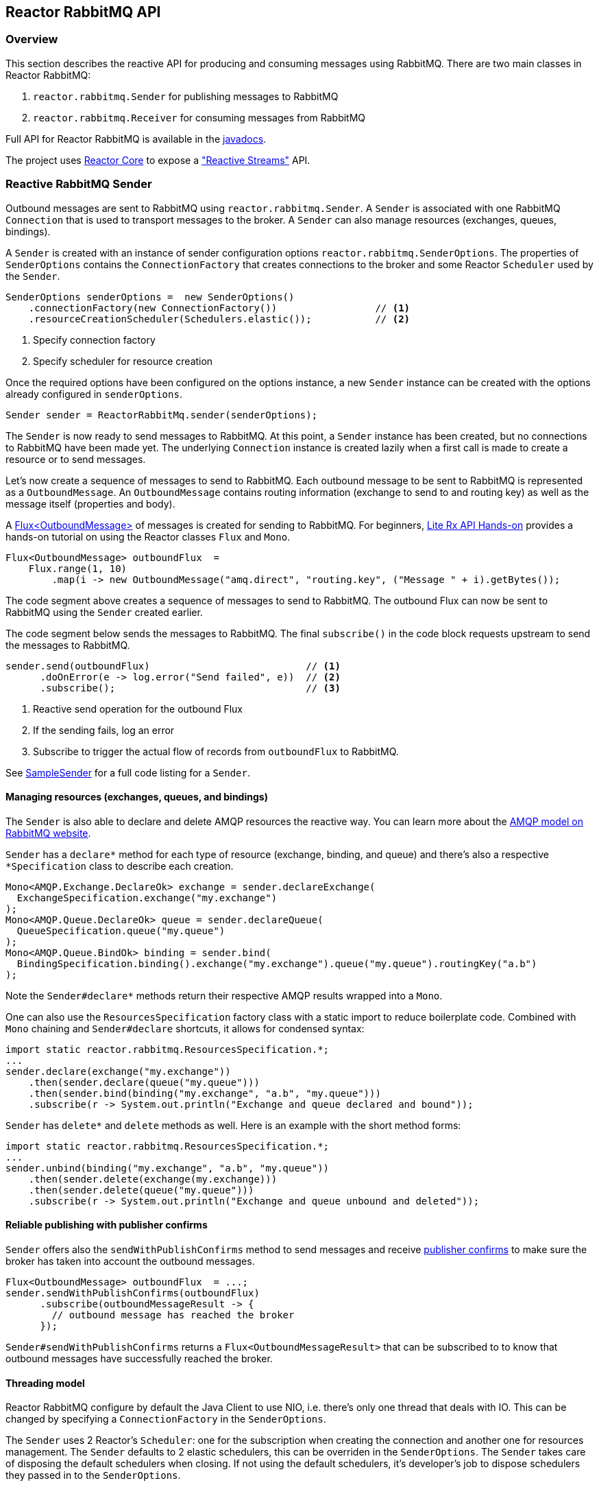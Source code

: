 == Reactor RabbitMQ API

[[api-guide-overview]]
=== Overview

This section describes the reactive API for producing and consuming messages using RabbitMQ.
There are two main classes in Reactor RabbitMQ:

. `reactor.rabbitmq.Sender` for publishing messages to RabbitMQ
. `reactor.rabbitmq.Receiver` for consuming messages from RabbitMQ

Full API for Reactor RabbitMQ is available in the link:../api/index.html[javadocs].

The project uses https://github.com/reactor/reactor-core[Reactor Core] to expose a https://github.com/reactive-streams/reactive-streams-jvm["Reactive Streams"] API.


[[api-guide-sender]]
=== Reactive RabbitMQ Sender

Outbound messages are sent to RabbitMQ using `reactor.rabbitmq.Sender`.
A `Sender` is associated with one RabbitMQ `Connection` that is used
to transport messages to the broker. A `Sender` can also manage resources
(exchanges, queues, bindings).

A `Sender` is created with an instance of sender configuration options
`reactor.rabbitmq.SenderOptions`.
The properties of `SenderOptions` contains the `ConnectionFactory` that creates
connections to the broker and some Reactor `Scheduler` used by the `Sender`.

[source,java]
--------
SenderOptions senderOptions =  new SenderOptions()
    .connectionFactory(new ConnectionFactory())                 // <1>
    .resourceCreationScheduler(Schedulers.elastic());           // <2>
--------
<1> Specify connection factory
<2> Specify scheduler for resource creation

Once the required options have been configured on the options instance,
a new `Sender` instance can be created with the options already
configured in `senderOptions`.

[source,java]
--------
Sender sender = ReactorRabbitMq.sender(senderOptions);
--------

The `Sender` is now ready to send messages to RabbitMQ.
At this point, a `Sender` instance has been created,
but no connections to RabbitMQ have been made yet.
The underlying `Connection` instance is created lazily
when a first call is made to create a resource or to send messages.

Let's now create a sequence of messages to send to RabbitMQ.
Each outbound message to be sent to RabbitMQ is represented as a `OutboundMessage`.
An `OutboundMessage` contains routing information (exchange to send to and routing key)
as well as the message itself (properties and body).

A https://projectreactor.io/docs/core/release/api/reactor/core/publisher/Flux.html[Flux<OutboundMessage>]
of messages is created for sending to RabbitMQ.
For beginners, https://github.com/reactor/lite-rx-api-hands-on[Lite Rx API Hands-on]
provides a hands-on tutorial on using the Reactor classes `Flux` and `Mono`.

[source,java]
--------
Flux<OutboundMessage> outboundFlux  =
    Flux.range(1, 10)
        .map(i -> new OutboundMessage("amq.direct", "routing.key", ("Message " + i).getBytes());
--------

The code segment above creates a sequence of messages to send to RabbitMQ.
The outbound Flux can now be sent to RabbitMQ using the
`Sender` created earlier.

The code segment below sends the messages to RabbitMQ. The final `subscribe()` in the code block
requests upstream to send the messages to RabbitMQ.

[source,java]
--------
sender.send(outboundFlux)                           // <1>
      .doOnError(e -> log.error("Send failed", e))  // <2>
      .subscribe();                                 // <3>
--------
<1> Reactive send operation for the outbound Flux
<2> If the sending fails, log an error
<3> Subscribe to trigger the actual flow of records from `outboundFlux` to RabbitMQ.

See https://github.com/reactor/reactor-rabbitmq/blob/master/reactor-rabbitmq-samples/src/main/java/reactor/rabbitmq/samples/SampleSender.java[SampleSender]
for a full code listing for a `Sender`.

==== Managing resources (exchanges, queues, and bindings)

The `Sender` is also able to declare and delete AMQP resources the reactive way.
You can learn more about the https://www.rabbitmq.com/tutorials/amqp-concepts.html[AMQP
model on RabbitMQ website].

`Sender` has a `declare*` method for each type of resource
(exchange, binding, and queue) and there's also a respective `*Specification`
class to describe each creation.

[source, java]
--------
Mono<AMQP.Exchange.DeclareOk> exchange = sender.declareExchange(
  ExchangeSpecification.exchange("my.exchange")
);
Mono<AMQP.Queue.DeclareOk> queue = sender.declareQueue(
  QueueSpecification.queue("my.queue")
);
Mono<AMQP.Queue.BindOk> binding = sender.bind(
  BindingSpecification.binding().exchange("my.exchange").queue("my.queue").routingKey("a.b")
);
--------

Note the `Sender#declare*` methods return their respective AMQP results
wrapped into a `Mono`.

One can also use the `ResourcesSpecification` factory class
with a static import to reduce boilerplate code. Combined with
`Mono` chaining and `Sender#declare` shortcuts, it allows for condensed syntax:

[source, java]
-------
import static reactor.rabbitmq.ResourcesSpecification.*;
...
sender.declare(exchange("my.exchange"))
    .then(sender.declare(queue("my.queue")))
    .then(sender.bind(binding("my.exchange", "a.b", "my.queue")))
    .subscribe(r -> System.out.println("Exchange and queue declared and bound"));
-------

`Sender` has `delete*` and `delete` methods as well. Here is an example with
the short method forms:

[source, java]
-------
import static reactor.rabbitmq.ResourcesSpecification.*;
...
sender.unbind(binding("my.exchange", "a.b", "my.queue"))
    .then(sender.delete(exchange(my.exchange)))
    .then(sender.delete(queue("my.queue")))
    .subscribe(r -> System.out.println("Exchange and queue unbound and deleted"));
-------

==== Reliable publishing with publisher confirms

`Sender` offers also the `sendWithPublishConfirms` method to send
messages and receive https://www.rabbitmq.com/confirms.html#publisher-confirms[publisher
confirms] to make sure the broker has taken into account the outbound messages.

[source, java]
-------
Flux<OutboundMessage> outboundFlux  = ...;
sender.sendWithPublishConfirms(outboundFlux)
      .subscribe(outboundMessageResult -> {
        // outbound message has reached the broker
      });
-------

`Sender#sendWithPublishConfirms` returns a `Flux<OutboundMessageResult>`
that can be subscribed to to know that outbound messages
have successfully reached the broker.

==== Threading model

Reactor RabbitMQ configure by default the Java Client to use NIO, i.e. there's only
one thread that deals with IO. This can be changed by specifying a `ConnectionFactory`
in the `SenderOptions`.

The `Sender` uses 2 Reactor's `Scheduler`: one for the subscription when creating the
connection and another one for resources management. The `Sender` defaults
to 2 elastic schedulers, this can be overriden in the `SenderOptions`. The `Sender`
takes care of disposing the default schedulers when closing. If not using the default
schedulers, it's developer's job to dispose schedulers they passed in to the
`SenderOptions`.

==== Closing the `Sender`

When the `Sender` is no longer required, the instance can be closed.
The underlying `Connection` is closed, as well as the default
schedulers if none has been explicitly provided.

[source,java]
--------
sender.close();
--------

[[api-guide-receiver]]
=== Reactive RabbitMQ Receiver

Messages stored in RabbitMQ queues are consumed using the reactive
receiver `reactor.rabbitmq.Receiver`.
Each instance of `Receiver` is associated with a single instance
of `Connection` created by the options-provided `ConnectionFactory`.

A receiver is created with an instance of receiver configuration options
`reactor.rabbitmq.ReceiverOptions`. The properties of `SenderOptions`
contains the `ConnectionFactory` that creates connections to the broker
and a Reactor `Scheduler` used for the connection creation.

[source,java]
--------
ReceiverOptions receiverOptions =  new ReceiverOptions()
    .connectionFactory(new ConnectionFactory())                 // <1>
    .connectionSubscriptionScheduler(Schedulers.elastic());     // <2>
--------
<1> Specify connection factory
<2> Specify scheduler for connection creation

Once the required configuration options have been configured on the options instance,
a new `Receiver` instance can be created with these options to consume inbound messages.
The code snippet below creates a receiver instance and an inbound `Flux` for the receiver.
The underlying `Connection` and `Consumer` instances are created lazily
later when the inbound `Flux` is subscribed to.

[source,java]
--------
Flux<Delivery> inboundFlux =
    ReactorRabbitMq.receiver(receiverOptions)
                   .consumeNoAck("reactive.queue");
--------

The inbound RabbitMQ `Flux` is ready to be consumed.
Each inbound message delivered by the Flux is represented as a
http://www.rabbitmq.com/releases/rabbitmq-java-client/current-javadoc/com/rabbitmq/client/Delivery.html[`Delivery`].

See https://github.com/reactor/reactor-rabbitmq/blob/master/reactor-rabbitmq-samples/src/main/java/reactor/rabbitmq/samples/SampleReceiver.java[`SampleReceiver`]
for a full code listing for a `Receiver`.

==== Consuming options

The `Receiver` class has different flavors of the `receive*` method and each of them
can accept a `ConsumeOptions` instance. Here are the different options:

* `overflowStrategy`: the http://projectreactor.io/docs/core/release/api/reactor/core/publisher/FluxSink.OverflowStrategy.html[`OverflowStrategy`]
used when creating the `Flux` of messages. Default is `BUFFER`.
* `qos`: the prefetch count used when message acknowledgment is enabled. Default is 250.
* `hookBeforeEmitBiFunction`: a `BiFunction<Long, ? super Delivery, Boolean>` to decide
whether a message should be emitted downstream or not. Default is to always emit.
* `stopConsumingBiFunction`: a `BiFunction<Long, ? super Delivery, Boolean>` to decide
whether the flux should be completed after the emission of the message. Default is to never complete.

==== Acknowledgment

`Receiver` has several `receive*` methods that differ on the way consumer are acknowledged
back to the broker. Acknowledgment mode can have profound impacts on performance and memory
consumption.

* `consumeNoAck`: the broker forgets about a message as soon as it has sent it to the consumer.
Use this mode if downstream subscribers are very fast, at least faster than the flow of inbound
messages. Messages will pile up in the JVM process memory if subscribers are not
able to cope with the flow of messages, leading to out-of-memory errors. Note this mode
uses the auto-acknowledgment mode when registering the RabbitMQ `Consumer`.
* `consumeAutoAck`: with this mode, messages are acknowledged right after their arrival,
in the `Flux#doOnNext` callback. This can help to cope with the flow of messages, avoiding
the downstream subscribers to be overwhelmed. Note this mode
*does not use* the auto-acknowledgment mode when registering the RabbitMQ `Consumer`.
In this case, `consumeAutoAck` means messages are automatically acknowledged by the library
in one the `Flux` hooks.
* `consumeManualAck`: this method returns a `Flux<AcknowledgableDelivery>` and messages
must be manually acknowledged or rejected downstream with `AcknowledgableDelivery#ack`
or `AcknowledgableDelivery#nack`, respectively. This mode lets the developer
acknowledge messages in the most efficient way, e.g. by acknowledging several messages
at the same time with `AcknowledgableDelivery#ack(true)` and letting Reactor control
the batch size with one of the `Flux#buffer` methods.

To learn more on how the `ConsumeOptions#qos` setting can impact the behavior
of `Receiver#consumeAutoAck` and `Receiver#consumeManualAck`, have a look at
https://www.rabbitmq.com/blog/2012/05/11/some-queuing-theory-throughput-latency-and-bandwidth/[this
post about queuing theory].

==== Closing the `Receiver`

When the `Receiver` is no longer required, the instance can be closed.
The underlying `Connection` is closed, as well as the default scheduler
if none has been explicitly provided.

[source, java]
------
receiver.close();
------